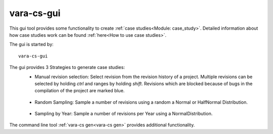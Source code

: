 vara-cs-gui
===========

This gui tool provides some functionality to create :ref:`case studies<Module: case_study>`.
Detailed information about how case studies work can be found :ref:`here<How to use case studies>`.

The gui is started by::

        vara-cs-gui

The gui provides 3 Strategies to generate case studies:
    - Manual revision selection: Select revision from the revision history of a project. Multiple revisions can be selected by holding `ctrl` and ranges by holding `shift`. Revisions which are blocked because of bugs in the compilation of the project are marked blue.
    .. figure:: vara-cs-gui-manual.png

    - Random Sampling: Sample a number of revisions using a random a Normal or HalfNormal Distribution.

    .. figure:: vara-cs-gui-sample.png

    - Sampling by Year: Sample a number of revisions per Year using a NormalDistribution.

    .. figure:: vara-cs-gui-yearly.png

The command line tool :ref:`vara-cs gen<vara-cs gen>` provides additional functionality.
